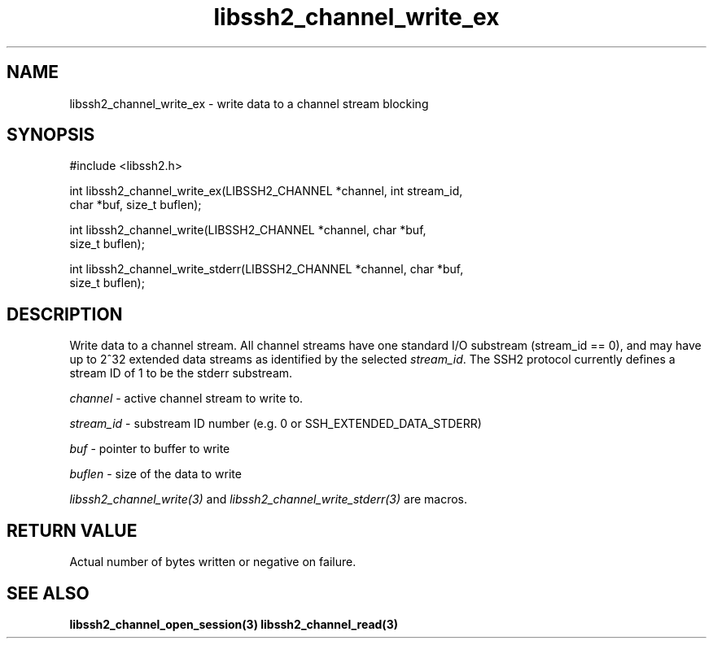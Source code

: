 .\" $Id: libssh2_channel_write_ex.3,v 1.1 2007/02/23 10:20:56 bagder Exp $
.\"
.TH libssh2_channel_write_ex 3 "6 Feb 2007" "libssh2 0.15" "libssh2 manual"
.SH NAME
libssh2_channel_write_ex - write data to a channel stream blocking
.SH SYNOPSIS
#include <libssh2.h>

int libssh2_channel_write_ex(LIBSSH2_CHANNEL *channel, int stream_id,
                             char *buf, size_t buflen);

int libssh2_channel_write(LIBSSH2_CHANNEL *channel, char *buf,
                          size_t buflen);

int libssh2_channel_write_stderr(LIBSSH2_CHANNEL *channel, char *buf,
                                 size_t buflen);
.SH DESCRIPTION
Write data to a channel stream. All channel streams have one standard I/O
substream (stream_id == 0), and may have up to 2^32 extended data streams as
identified by the selected \fIstream_id\fP. The SSH2 protocol currently
defines a stream ID of 1 to be the stderr substream.

\fIchannel\fP - active channel stream to write to. 

\fIstream_id\fP - substream ID number (e.g. 0 or SSH_EXTENDED_DATA_STDERR) 

\fIbuf\fP - pointer to buffer to write

\fIbuflen\fP - size of the data to write

\fIlibssh2_channel_write(3)\fP and \fIlibssh2_channel_write_stderr(3)\fP are
macros.
.SH RETURN VALUE
Actual number of bytes written or negative on failure.
.SH "SEE ALSO"
.BR libssh2_channel_open_session(3)
.BR libssh2_channel_read(3)
